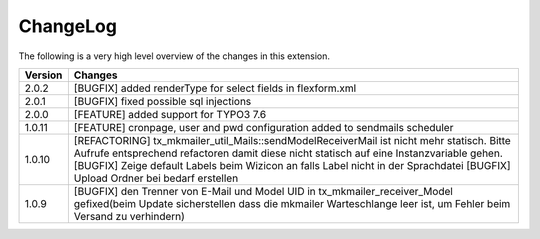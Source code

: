 .. ==================================================
.. FOR YOUR INFORMATION
.. --------------------------------------------------
.. -*- coding: utf-8 -*- with BOM.




.. _changelog:

ChangeLog
=========

The following is a very high level overview of the changes in this extension.

.. tabularcolumns:: |r|p{13.7cm}|

=========  ===========================================================================
Version    Changes
=========  ===========================================================================
2.0.2      [BUGFIX] added renderType for select fields in flexform.xml
2.0.1      [BUGFIX] fixed possible sql injections
2.0.0      [FEATURE] added support for TYPO3 7.6
1.0.11     [FEATURE] cronpage, user and pwd configuration added to sendmails scheduler
1.0.10     [REFACTORING] tx_mkmailer_util_Mails::sendModelReceiverMail ist nicht mehr statisch. Bitte Aufrufe entsprechend refactoren damit diese nicht statisch auf eine Instanzvariable gehen.
           [BUGFIX] Zeige default Labels beim Wizicon an falls Label nicht in der Sprachdatei
           [BUGFIX] Upload Ordner bei bedarf erstellen
1.0.9      [BUGFIX] den Trenner von E-Mail und Model UID in tx_mkmailer_receiver_Model gefixed(beim Update sicherstellen dass die mkmailer Warteschlange leer ist, um Fehler beim Versand zu verhindern)
=========  ===========================================================================
